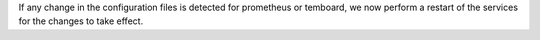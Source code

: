 If any change in the configuration files is detected for prometheus or temboard,
we now perform a restart of the services for the changes to take effect.
